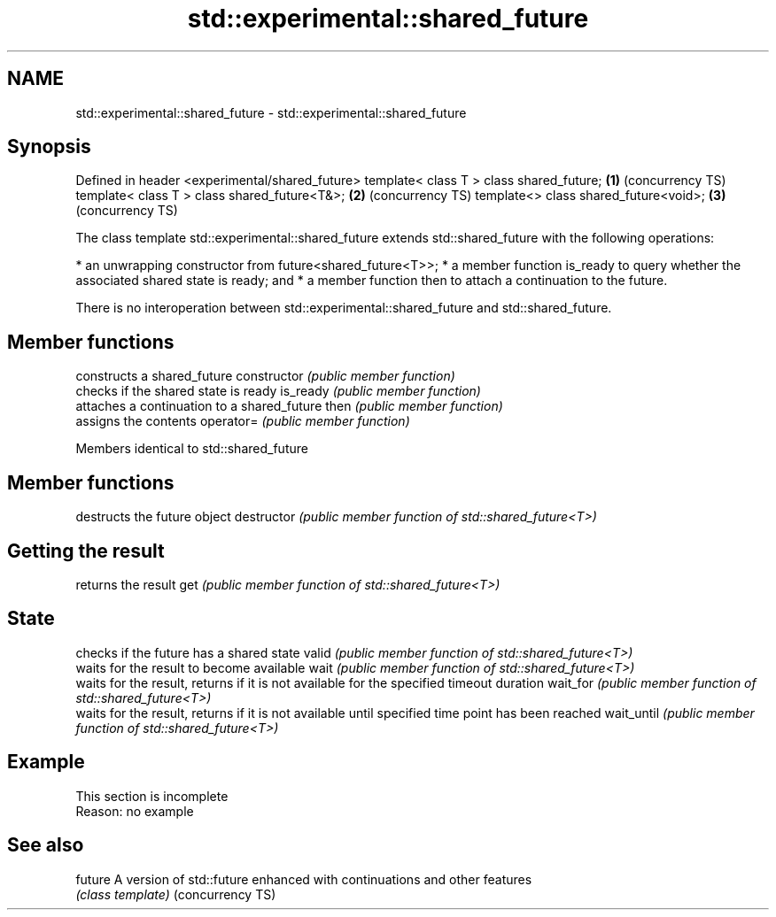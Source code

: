 .TH std::experimental::shared_future 3 "2020.03.24" "http://cppreference.com" "C++ Standard Libary"
.SH NAME
std::experimental::shared_future \- std::experimental::shared_future

.SH Synopsis

Defined in header <experimental/shared_future>
template< class T > class shared_future;       \fB(1)\fP (concurrency TS)
template< class T > class shared_future<T&>;   \fB(2)\fP (concurrency TS)
template<> class shared_future<void>;          \fB(3)\fP (concurrency TS)

The class template std::experimental::shared_future extends std::shared_future with the following operations:

* an unwrapping constructor from future<shared_future<T>>;
* a member function is_ready to query whether the associated shared state is ready; and
* a member function then to attach a continuation to the future.

There is no interoperation between std::experimental::shared_future and std::shared_future.

.SH Member functions


              constructs a shared_future
constructor   \fI(public member function)\fP
              checks if the shared state is ready
is_ready      \fI(public member function)\fP
              attaches a continuation to a shared_future
then          \fI(public member function)\fP
              assigns the contents
operator=     \fI(public member function)\fP



Members identical to std::shared_future


.SH Member functions


             destructs the future object
destructor   \fI(public member function of std::shared_future<T>)\fP

.SH Getting the result

             returns the result
get          \fI(public member function of std::shared_future<T>)\fP

.SH State

             checks if the future has a shared state
valid        \fI(public member function of std::shared_future<T>)\fP
             waits for the result to become available
wait         \fI(public member function of std::shared_future<T>)\fP
             waits for the result, returns if it is not available for the specified timeout duration
wait_for     \fI(public member function of std::shared_future<T>)\fP
             waits for the result, returns if it is not available until specified time point has been reached
wait_until   \fI(public member function of std::shared_future<T>)\fP



.SH Example


 This section is incomplete
 Reason: no example


.SH See also



future           A version of std::future enhanced with continuations and other features
                 \fI(class template)\fP
(concurrency TS)




